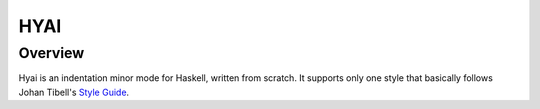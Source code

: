 ===========================
 HYAI |travis| |coveralls|
===========================

Overview
========
Hyai is an indentation minor mode for Haskell, written from scratch.
It supports only one style that basically follows Johan Tibell's `Style Guide`_.

.. _Style Guide: https://github.com/tibbe/haskell-style-guide
.. |travis| image:: https://travis-ci.org/iquiw/hyai.svg?branch=dawn
            :target: https://travis-ci.org/iquiw/hyai
.. |coveralls| image:: https://coveralls.io/repos/iquiw/hyai/badge.svg?branch=travis-ci&service=github
               :target: https://coveralls.io/github/iquiw/hyai?branch=travis-ci
